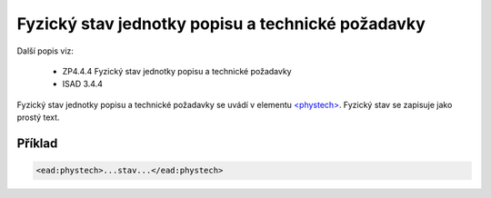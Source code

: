 .. _ead_item_types_phystech:

=========================================================
Fyzický stav jednotky popisu a technické požadavky
=========================================================

Další popis viz:

 - ZP4.4.4 Fyzický stav jednotky popisu a technické požadavky
 - ISAD 3.4.4

Fyzický stav jednotky popisu a technické požadavky se uvádí v elementu 
`<phystech> <http://www.loc.gov/ead/EAD3taglib/EAD3.html#elem-phystech>`_. 
Fyzický stav se zapisuje jako prostý text.


Příklad
===========

.. code-block:: xml

   <ead:phystech>...stav...</ead:phystech>

